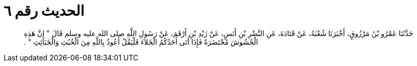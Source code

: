 
= الحديث رقم ٦

[quote.hadith]
حَدَّثَنَا عَمْرُو بْنُ مَرْزُوقٍ، أَخْبَرَنَا شُعْبَةُ، عَنْ قَتَادَةَ، عَنِ النَّضْرِ بْنِ أَنَسٍ، عَنْ زَيْدِ بْنِ أَرْقَمَ، عَنْ رَسُولِ اللَّهِ صلى الله عليه وسلم قَالَ ‏"‏ إِنَّ هَذِهِ الْحُشُوشَ مُحْتَضَرَةٌ فَإِذَا أَتَى أَحَدُكُمُ الْخَلاَءَ فَلْيَقُلْ أَعُوذُ بِاللَّهِ مِنَ الْخُبُثِ وَالْخَبَائِثِ ‏"‏ ‏.‏